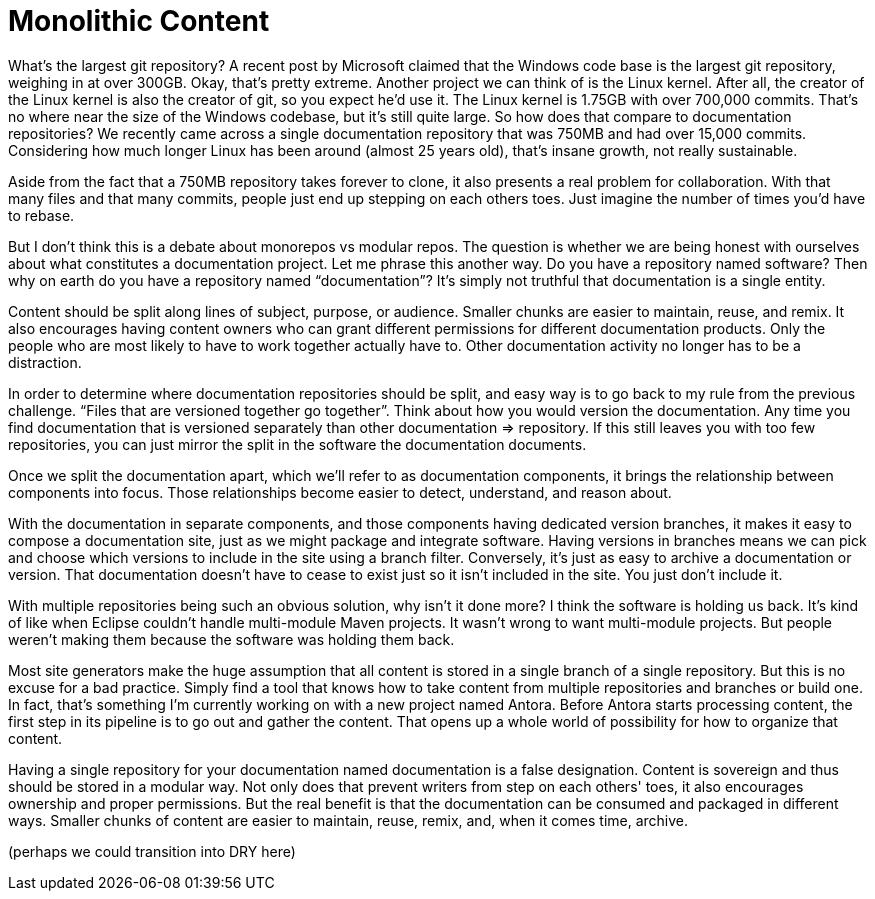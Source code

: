 = Monolithic Content
////
SAW:
> Do you have a repository named software?
Interaction idea: If you see a few people from the same company in the crowd, after this question you could drive home the point with: "I see JBoss people here, imagine Hibernate, Wildfly, OpenShift, and Arquillian all in the same repository."

> For example, you can detect circular references, something we like to avoid in software as well.
What is an example of a circular dependency in documentation? Why are they bad?
////

What's the largest git repository?
A recent post by Microsoft claimed that the Windows code base is the largest git repository, weighing in at over 300GB.
Okay, that's pretty extreme.
Another project we can think of is the Linux kernel.
After all, the creator of the Linux kernel is also the creator of git, so you expect he'd use it.
The Linux kernel is 1.75GB with over 700,000 commits.
That's no where near the size of the Windows codebase, but it's still quite large.
So how does that compare to documentation repositories?
We recently came across a single documentation repository that was 750MB and had over 15,000 commits.
Considering how much longer Linux has been around (almost 25 years old), that's insane growth, not really sustainable.

Aside from the fact that a 750MB repository takes forever to clone, it also presents a real problem for collaboration.
With that many files and that many commits, people just end up stepping on each others toes.
Just imagine the number of times you'd have to rebase.

But I don't think this is a debate about monorepos vs modular repos.
The question is whether we are being honest with ourselves about what constitutes a documentation project.
Let me phrase this another way.
Do you have a repository named software?
Then why on earth do you have a repository named "`documentation`"?
It's simply not truthful that documentation is a single entity.

Content should be split along lines of subject, purpose, or audience.
Smaller chunks are easier to maintain, reuse, and remix.
It also encourages having content owners who can grant different permissions for different documentation products.
Only the people who are most likely to have to work together actually have to.
Other documentation activity no longer has to be a distraction.

In order to determine where documentation repositories should be split, and easy way is to go back to my rule from the previous challenge.
"`Files that are versioned together go together`".
Think about how you would version the documentation.
Any time you find documentation that is versioned separately than other documentation => repository.
If this still leaves you with too few repositories, you can just mirror the split in the software the documentation documents.

Once we split the documentation apart, which we'll refer to as documentation components, it brings the relationship between components into focus.
Those relationships become easier to detect, understand, and reason about.
//For example, you can detect circular references, something we like to avoid in software as well.

With the documentation in separate components, and those components having dedicated version branches, it makes it easy to compose a documentation site, just as we might package and integrate software.
Having versions in branches means we can pick and choose which versions to include in the site using a branch filter.
Conversely, it's just as easy to archive a documentation or version.
That documentation doesn't have to cease to exist just so it isn't included in the site.
You just don't include it.

With multiple repositories being such an obvious solution, why isn't it done more?
I think the software is holding us back.
It's kind of like when Eclipse couldn't handle multi-module Maven projects.
It wasn't wrong to want multi-module projects.
But people weren't making them because the software was holding them back.

Most site generators make the huge assumption that all content is stored in a single branch of a single repository.
But this is no excuse for a bad practice.
Simply find a tool that knows how to take content from multiple repositories and branches or build one.
In fact, that's something I'm currently working on with a new project named Antora.
Before Antora starts processing content, the first step in its pipeline is to go out and gather the content.
That opens up a whole world of possibility for how to organize that content.

Having a single repository for your documentation named documentation is a false designation.
Content is sovereign and thus should be stored in a modular way.
Not only does that prevent writers from step on each others' toes, it also encourages ownership and proper permissions.
But the real benefit is that the documentation can be consumed and packaged in different ways.
Smaller chunks of content are easier to maintain, reuse, remix, and, when it comes time, archive.

(perhaps we could transition into DRY here)
